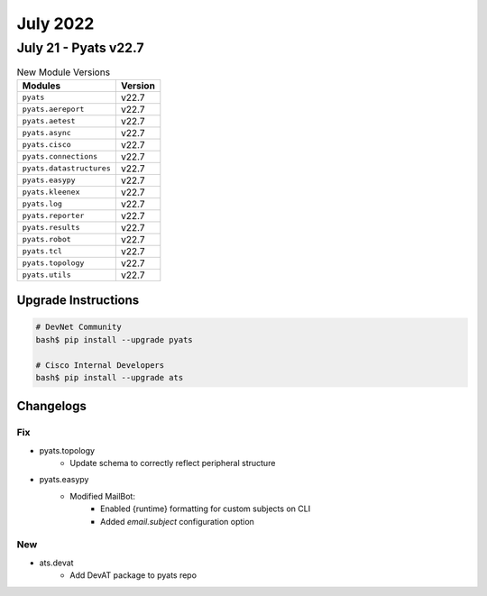 July 2022
==========

July 21 - Pyats v22.7 
------------------------



.. csv-table:: New Module Versions
    :header: "Modules", "Version"

    ``pyats``, v22.7 
    ``pyats.aereport``, v22.7 
    ``pyats.aetest``, v22.7 
    ``pyats.async``, v22.7 
    ``pyats.cisco``, v22.7 
    ``pyats.connections``, v22.7 
    ``pyats.datastructures``, v22.7 
    ``pyats.easypy``, v22.7 
    ``pyats.kleenex``, v22.7 
    ``pyats.log``, v22.7 
    ``pyats.reporter``, v22.7 
    ``pyats.results``, v22.7 
    ``pyats.robot``, v22.7 
    ``pyats.tcl``, v22.7 
    ``pyats.topology``, v22.7 
    ``pyats.utils``, v22.7 

Upgrade Instructions
^^^^^^^^^^^^^^^^^^^^

.. code-block:: bash

    # DevNet Community
    bash$ pip install --upgrade pyats

    # Cisco Internal Developers
    bash$ pip install --upgrade ats




Changelogs
^^^^^^^^^^
--------------------------------------------------------------------------------
                                      Fix                                       
--------------------------------------------------------------------------------

* pyats.topology
    * Update schema to correctly reflect peripheral structure

* pyats.easypy
    * Modified MailBot:
        * Enabled {runtime} formatting for custom subjects on CLI
        * Added `email.subject` configuration option

--------------------------------------------------------------------------------
                                      New                                       
--------------------------------------------------------------------------------

* ats.devat
    * Add DevAT package to pyats repo


